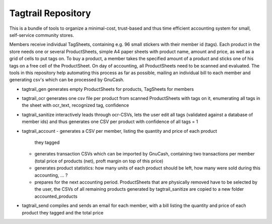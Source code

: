 Tagtrail Repository
========================

This is a bundle of tools to organize a minimal-cost, trust-based and thus
time efficient accounting system for small, self-service community stores.

Members receive individual TagSheets, containing e.g. 96 small stickers with
their member id (tags). Each product in the store needs one or several
ProductSheets, simple A4 paper sheets with product name, amount and price, as
well as a grid of cells to put tags on.
To buy a product, a member takes the specified amount of a product and
sticks one of his tags on a free cell of the ProductSheet.
On day of accounting, all ProductSheets need to be scanned and evaluated.
The tools in this repository help automating this process as far as possible,
mailing an individual bill to each member and generating csv's which can be
processed by GnuCash.

* tagtrail_gen generates empty ProductSheets for products, TagSheets for
  members

* tagtrail_ocr generates one csv file per product from scanned ProductSheets
  with tags on it, enumerating all tags in the sheet with ocr_text, recognized
  tag, confidence

* tagtrail_sanitize interactively leads through ocr-CSVs, lets the user edit
  all tags (validated against a database of member ids) and thus generates one
  CSV per product with confidence of all tags = 1

* tagtrail_account
  - generates a CSV per member, listing the quantity and price of each product
    they tagged

  - generates transaction CSVs which can be imported by GnuCash, containing two
    transactions per member (total price of products (net), proft margin on top
    of this price)

  - generates product statistics: how many units of each product should be
    left, how many were sold during this accounting, ... ?

  - prepares for the next accounting period. ProductSheets that are physically
    removed have to be selected by the user, the CSVs of all remaining products
    generated by tagtrail_sanitize are copied to a new folder
    accounted_products

* tagtrail_send compiles and sends an email for each member, with a bill
  listing the quantity and price of each product they tagged and the total
  price

